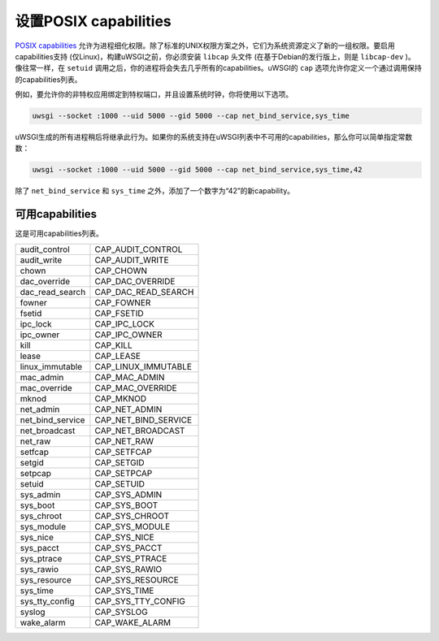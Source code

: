 设置POSIX capabilities
==========================

`POSIX capabilities`_ 允许为进程细化权限。除了标准的UNIX权限方案之外，它们为系统资源定义了新的一组权限。要启用capabilities支持 (仅Linux)，构建uWSGI之前，你必须安装 ``libcap`` 头文件 (在基于Debian的发行版上，则是 ``libcap-dev`` )。像往常一样，在 ``setuid`` 调用之后，你的进程将会失去几乎所有的capabilities。uWSGI的 ``cap`` 选项允许你定义一个通过调用保持的capabilities列表。

例如，要允许你的非特权应用绑定到特权端口，并且设置系统时钟，你将使用以下选项。

.. code-block:: sh

  uwsgi --socket :1000 --uid 5000 --gid 5000 --cap net_bind_service,sys_time

uWSGI生成的所有进程稍后将继承此行为。如果你的系统支持在uWSGI列表中不可用的capabilities，那么你可以简单指定常数数：

.. code-block:: sh

  uwsgi --socket :1000 --uid 5000 --gid 5000 --cap net_bind_service,sys_time,42

除了 ``net_bind_service`` 和 ``sys_time`` 之外，添加了一个数字为“42”的新capability。

.. _POSIX capabilities: http://en.wikipedia.org/wiki/Capability-based_security

可用capabilities
----------------------


这是可用capabilities列表。

==================  ======================
audit_control       CAP_AUDIT_CONTROL
audit_write         CAP_AUDIT_WRITE
chown               CAP_CHOWN
dac_override        CAP_DAC_OVERRIDE
dac_read_search     CAP_DAC_READ_SEARCH
fowner              CAP_FOWNER
fsetid              CAP_FSETID
ipc_lock            CAP_IPC_LOCK
ipc_owner           CAP_IPC_OWNER
kill                CAP_KILL
lease               CAP_LEASE
linux_immutable     CAP_LINUX_IMMUTABLE
mac_admin           CAP_MAC_ADMIN
mac_override        CAP_MAC_OVERRIDE
mknod               CAP_MKNOD
net_admin           CAP_NET_ADMIN
net_bind_service    CAP_NET_BIND_SERVICE
net_broadcast       CAP_NET_BROADCAST
net_raw             CAP_NET_RAW
setfcap             CAP_SETFCAP
setgid              CAP_SETGID
setpcap             CAP_SETPCAP
setuid              CAP_SETUID
sys_admin           CAP_SYS_ADMIN
sys_boot            CAP_SYS_BOOT
sys_chroot          CAP_SYS_CHROOT
sys_module          CAP_SYS_MODULE
sys_nice            CAP_SYS_NICE
sys_pacct           CAP_SYS_PACCT
sys_ptrace          CAP_SYS_PTRACE
sys_rawio           CAP_SYS_RAWIO
sys_resource        CAP_SYS_RESOURCE
sys_time            CAP_SYS_TIME
sys_tty_config      CAP_SYS_TTY_CONFIG
syslog              CAP_SYSLOG
wake_alarm          CAP_WAKE_ALARM
==================  ======================
